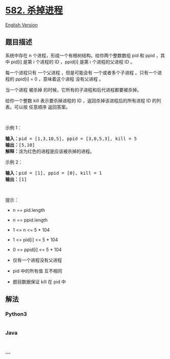 * [[https://leetcode-cn.com/problems/kill-process][582. 杀掉进程]]
  :PROPERTIES:
  :CUSTOM_ID: 杀掉进程
  :END:
[[./solution/0500-0599/0582.Kill Process/README_EN.org][English
Version]]

** 题目描述
   :PROPERTIES:
   :CUSTOM_ID: 题目描述
   :END:

#+begin_html
  <!-- 这里写题目描述 -->
#+end_html

#+begin_html
  <p>
#+end_html

系统中存在 n 个进程，形成一个有根树结构。给你两个整数数组 pid 和 ppid
，其中 pid[i] 是第 i 个进程的 ID ，ppid[i] 是第 i 个进程的父进程 ID 。

#+begin_html
  </p>
#+end_html

#+begin_html
  <p>
#+end_html

每一个进程只有 一个父进程 ，但是可能会有 一个或者多个子进程
。只有一个进程的 ppid[i] = 0 ，意味着这个进程 没有父进程 。

#+begin_html
  </p>
#+end_html

#+begin_html
  <p>
#+end_html

当一个进程 被杀掉 的时候，它所有的子进程和后代进程都要被杀掉。

#+begin_html
  </p>
#+end_html

#+begin_html
  <p>
#+end_html

给你一个整数 kill 表示要杀掉​​进程的 ID ，返回杀掉该进程后的所有进程 ID
的列表。可以按 任意顺序 返回答案。

#+begin_html
  </p>
#+end_html

 

#+begin_html
  <p>
#+end_html

示例 1：

#+begin_html
  </p>
#+end_html

#+begin_html
  <pre>
  <strong>输入：</strong>pid = [1,3,10,5], ppid = [3,0,5,3], kill = 5
  <strong>输出：</strong>[5,10]
  <strong>解释：</strong>涂为红色的进程是应该被杀掉的进程。
  </pre>
#+end_html

#+begin_html
  <p>
#+end_html

示例 2：

#+begin_html
  </p>
#+end_html

#+begin_html
  <pre>
  <strong>输入：</strong>pid = [1], ppid = [0], kill = 1
  <strong>输出：</strong>[1]
  </pre>
#+end_html

#+begin_html
  <p>
#+end_html

 

#+begin_html
  </p>
#+end_html

#+begin_html
  <p>
#+end_html

提示：

#+begin_html
  </p>
#+end_html

#+begin_html
  <ul>
#+end_html

#+begin_html
  <li>
#+end_html

n == pid.length

#+begin_html
  </li>
#+end_html

#+begin_html
  <li>
#+end_html

n == ppid.length

#+begin_html
  </li>
#+end_html

#+begin_html
  <li>
#+end_html

1 <= n <= 5 * 104

#+begin_html
  </li>
#+end_html

#+begin_html
  <li>
#+end_html

1 <= pid[i] <= 5 * 104

#+begin_html
  </li>
#+end_html

#+begin_html
  <li>
#+end_html

0 <= ppid[i] <= 5 * 104

#+begin_html
  </li>
#+end_html

#+begin_html
  <li>
#+end_html

仅有一个进程没有父进程

#+begin_html
  </li>
#+end_html

#+begin_html
  <li>
#+end_html

pid 中的所有值 互不相同

#+begin_html
  </li>
#+end_html

#+begin_html
  <li>
#+end_html

题目数据保证 kill 在 pid 中

#+begin_html
  </li>
#+end_html

#+begin_html
  </ul>
#+end_html

** 解法
   :PROPERTIES:
   :CUSTOM_ID: 解法
   :END:

#+begin_html
  <!-- 这里可写通用的实现逻辑 -->
#+end_html

#+begin_html
  <!-- tabs:start -->
#+end_html

*** *Python3*
    :PROPERTIES:
    :CUSTOM_ID: python3
    :END:

#+begin_html
  <!-- 这里可写当前语言的特殊实现逻辑 -->
#+end_html

#+begin_src python
#+end_src

*** *Java*
    :PROPERTIES:
    :CUSTOM_ID: java
    :END:

#+begin_html
  <!-- 这里可写当前语言的特殊实现逻辑 -->
#+end_html

#+begin_src java
#+end_src

*** *...*
    :PROPERTIES:
    :CUSTOM_ID: section
    :END:
#+begin_example
#+end_example

#+begin_html
  <!-- tabs:end -->
#+end_html
